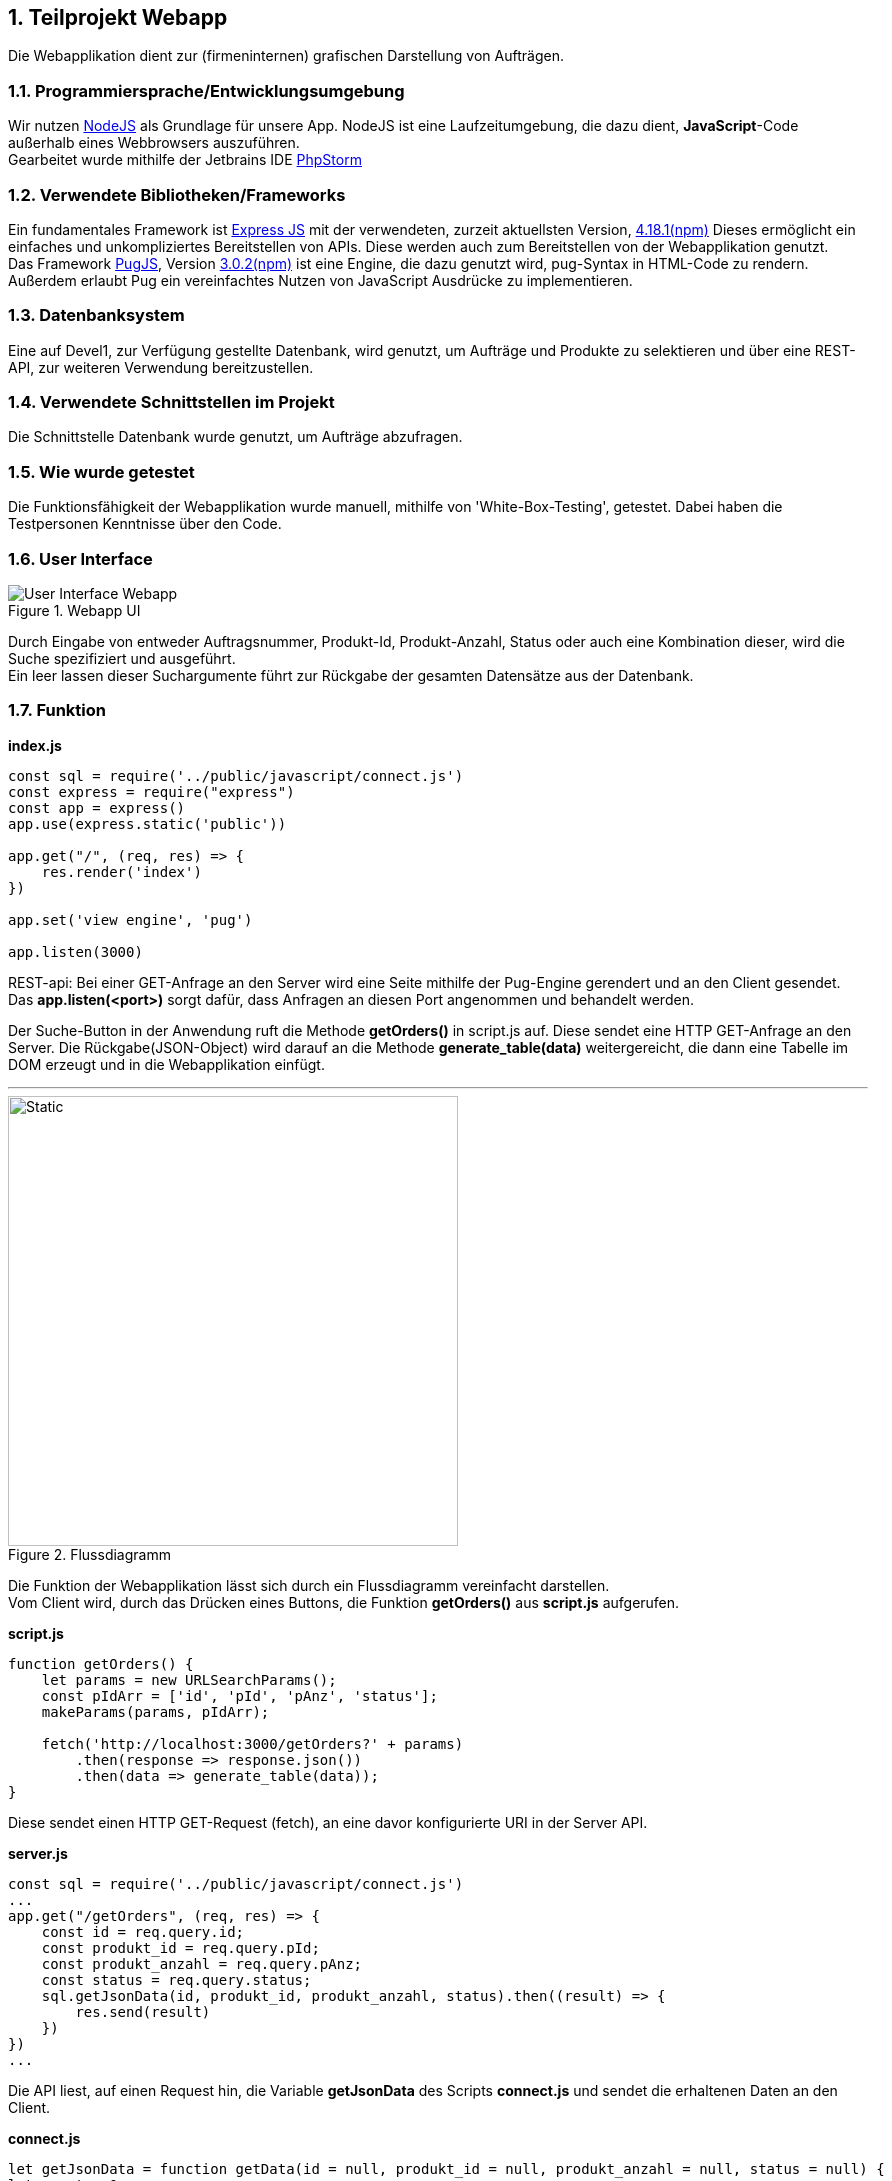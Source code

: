 :numbered:
== Teilprojekt Webapp
Die Webapplikation dient zur (firmeninternen) grafischen Darstellung von Aufträgen.

=== Programmiersprache/Entwicklungsumgebung
Wir nutzen link:https://nodejs.org[NodeJS] als Grundlage für unsere App.
NodeJS ist eine Laufzeitumgebung, die dazu dient,
*JavaScript*-Code außerhalb eines Webbrowsers auszuführen. +
Gearbeitet wurde mithilfe der Jetbrains IDE link:https://www.jetbrains.com/phpstorm/[PhpStorm]

=== Verwendete Bibliotheken/Frameworks
Ein fundamentales Framework ist link:https://expressjs.com/[Express JS] mit der verwendeten, zurzeit aktuellsten Version, link:https://www.npmjs.com/package/express[4.18.1(npm)]
Dieses ermöglicht ein einfaches und unkompliziertes Bereitstellen von APIs. Diese werden auch zum Bereitstellen von der Webapplikation genutzt. +
Das Framework link:https://pugjs.org/[PugJS], Version link:https://npmjs.com/package/pug[3.0.2(npm)] ist eine Engine, die dazu genutzt wird, pug-Syntax in HTML-Code zu rendern. +
Außerdem erlaubt Pug ein vereinfachtes Nutzen von JavaScript Ausdrücke zu implementieren.

=== Datenbanksystem
Eine auf Devel1, zur Verfügung gestellte Datenbank, wird genutzt, um Aufträge und Produkte zu selektieren und über eine REST-API, zur weiteren Verwendung bereitzustellen.

=== Verwendete Schnittstellen im Projekt
Die Schnittstelle Datenbank wurde genutzt, um Aufträge abzufragen.

=== Wie wurde getestet
Die Funktionsfähigkeit der Webapplikation wurde manuell, mithilfe von 'White-Box-Testing', getestet.
Dabei haben die Testpersonen Kenntnisse über den Code.

=== User Interface
.Webapp UI
image::ui-webapp.png[User Interface Webapp]
Durch Eingabe von entweder Auftragsnummer, Produkt-Id, Produkt-Anzahl, Status oder auch eine Kombination dieser, wird die Suche spezifiziert und ausgeführt. +
Ein leer lassen dieser Suchargumente führt zur Rückgabe der gesamten Datensätze aus der Datenbank.

=== Funktion

*index.js*
[source,javascript]
----
const sql = require('../public/javascript/connect.js')
const express = require("express")
const app = express()
app.use(express.static('public'))

app.get("/", (req, res) => {
    res.render('index')
})

app.set('view engine', 'pug')

app.listen(3000)
----

REST-api: Bei einer GET-Anfrage an den Server wird eine Seite mithilfe der Pug-Engine gerendert und an den Client gesendet. +
Das *app.listen(<port>)* sorgt dafür, dass Anfragen an diesen Port angenommen und behandelt werden.

Der Suche-Button in der Anwendung ruft die Methode *getOrders()* in script.js auf.
Diese sendet eine HTTP GET-Anfrage an den Server. Die Rückgabe(JSON-Object) wird darauf an die Methode *generate_table(data)* weitergereicht, die dann eine Tabelle im DOM erzeugt und in die Webapplikation einfügt.

'''
.Flussdiagramm
image::wappfd.svg[Static, 450]

Die Funktion der Webapplikation lässt sich durch ein Flussdiagramm vereinfacht darstellen. +
Vom Client wird, durch das Drücken eines Buttons, die Funktion *getOrders()* aus *script.js* aufgerufen.
[source,javscript]
.*script.js*
----
function getOrders() {
    let params = new URLSearchParams();
    const pIdArr = ['id', 'pId', 'pAnz', 'status'];
    makeParams(params, pIdArr);

    fetch('http://localhost:3000/getOrders?' + params)
        .then(response => response.json())
        .then(data => generate_table(data));
}
----
Diese sendet einen HTTP GET-Request (fetch), an eine davor konfigurierte URI in der Server API.

[source,javscript]
.*server.js*
----
const sql = require('../public/javascript/connect.js')
...
app.get("/getOrders", (req, res) => {
    const id = req.query.id;
    const produkt_id = req.query.pId;
    const produkt_anzahl = req.query.pAnz;
    const status = req.query.status;
    sql.getJsonData(id, produkt_id, produkt_anzahl, status).then((result) => {
        res.send(result)
    })
})
...
----
Die API liest, auf einen Request hin, die Variable *getJsonData* des Scripts
*connect.js* und sendet die erhaltenen Daten an den Client.
[source,javascript]
.*connect.js*
----
let getJsonData = function getData(id = null, produkt_id = null, produkt_anzahl = null, status = null) {
let count = 0;
return new Promise((resolve) => {
let query = "SELECT id, produkt_id, produkt_anzahl, status FROM Auftrag";

        if (id !== null) {
            query = check(query, count);
            query += " id = " + mysql.escape(id);
            count++;
        }
        ...
        connection.query(query, function (err, result) {
            try {
                console.log(result);
                resolve(convertToJson(result));
            } catch (error) {
                console.log(err);
            }
        });
    });
}
----
Beim Versuch die Variable auszulesen wird die function *getData()* ausgeführt.
Diese baut aus den übergebenen Parametern eine SQL-Query und sendet die Abfrage an die Datenbank.
Die Antwort vom Datenbankserver wird daraufhin in ein JSON-Object umgewandelt und an den vorher genannten fetch Befehl weitergereicht.

Auf Erhalt des Json-Object's wird dieser an die *generate_table()* weitergereicht, die dann aus den erhaltenen Werten eine Tabelle generiert und in die Seite einfügt.
[source, javascript]
----
function generate_table(json) {

    let body = document.getElementsByTagName("body")[0];

    // If table exists -> Delete | Same with InfoBox
    let tDelete = document.getElementById("datatable");
    tDelete != null ? tDelete.parentNode.removeChild(tDelete) : null
    let iBDelete = document.getElementById('i-box');
    iBDelete != null ? iBDelete.parentNode.removeChild(iBDelete):null;

    if (json.length === 0){
        let infoBox = document.createElement('div');
        infoBox.setAttribute('id', 'i-box');
        infoBox.appendChild(document.createTextNode("Nichts gefunden"));
        body.appendChild(infoBox);
        infoBox.classList.add('zoomed');
        requestAnimationFrame(() => {
            infoBox.classList.remove('zoomed')
        })
    }

    // Table
    let table = document.createElement("table");
    table.setAttribute("id", "datatable")
    table.setAttribute("class", "styled-table")
    table.classList.add('zoomed');

    // Table Header
    let thead = table.createTHead();
    let row = thead.insertRow();
    for (let jsonElementKey in json[0]) {
        let cell = row.insertCell();
        cell.appendChild(document.createTextNode((jsonElementKey[0].toUpperCase() + jsonElementKey.substring(1))
            .replace("_", "-")))
    }

    // Table Data
    let tbody = table.createTBody();

    json.forEach(obj => {
        let row = tbody.insertRow();
        Object.entries(obj).forEach(([key, value]) => {
            let cell = row.insertCell();
            cell.appendChild(document.createTextNode(value.toString()));
        })
    });
    body.appendChild(table);
    requestAnimationFrame(() => {
       table.classList.remove('zoomed')
    });
}
----

=== Ausblick auf mögliche Erweiterungen
* Zusätzliche Informationen +
** Beim Klicken auf einen Auftrag, sollen zusätzliche Informationen auftauchen.
* Weitere Suchkategorien
** Es soll die Möglichkeit bestehen, weitere Kategorien wie z.B. Kunden zu suchen.
** Das könnte durch ein Anmeldefeld vor unerlaubtem Zugang geschützt werden.